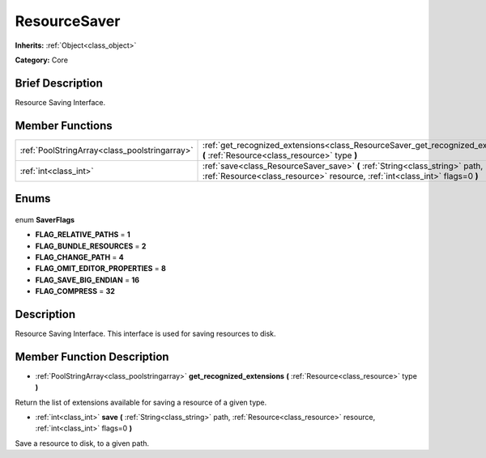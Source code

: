 .. Generated automatically by doc/tools/makerst.py in Godot's source tree.
.. DO NOT EDIT THIS FILE, but the ResourceSaver.xml source instead.
.. The source is found in doc/classes or modules/<name>/doc_classes.

.. _class_ResourceSaver:

ResourceSaver
=============

**Inherits:** :ref:`Object<class_object>`

**Category:** Core

Brief Description
-----------------

Resource Saving Interface.

Member Functions
----------------

+------------------------------------------------+-------------------------------------------------------------------------------------------------------------------------------------------------------------+
| :ref:`PoolStringArray<class_poolstringarray>`  | :ref:`get_recognized_extensions<class_ResourceSaver_get_recognized_extensions>` **(** :ref:`Resource<class_resource>` type **)**                            |
+------------------------------------------------+-------------------------------------------------------------------------------------------------------------------------------------------------------------+
| :ref:`int<class_int>`                          | :ref:`save<class_ResourceSaver_save>` **(** :ref:`String<class_string>` path, :ref:`Resource<class_resource>` resource, :ref:`int<class_int>` flags=0 **)** |
+------------------------------------------------+-------------------------------------------------------------------------------------------------------------------------------------------------------------+

Enums
-----

  .. _enum_ResourceSaver_SaverFlags:

enum **SaverFlags**

- **FLAG_RELATIVE_PATHS** = **1**
- **FLAG_BUNDLE_RESOURCES** = **2**
- **FLAG_CHANGE_PATH** = **4**
- **FLAG_OMIT_EDITOR_PROPERTIES** = **8**
- **FLAG_SAVE_BIG_ENDIAN** = **16**
- **FLAG_COMPRESS** = **32**


Description
-----------

Resource Saving Interface. This interface is used for saving resources to disk.

Member Function Description
---------------------------

.. _class_ResourceSaver_get_recognized_extensions:

- :ref:`PoolStringArray<class_poolstringarray>` **get_recognized_extensions** **(** :ref:`Resource<class_resource>` type **)**

Return the list of extensions available for saving a resource of a given type.

.. _class_ResourceSaver_save:

- :ref:`int<class_int>` **save** **(** :ref:`String<class_string>` path, :ref:`Resource<class_resource>` resource, :ref:`int<class_int>` flags=0 **)**

Save a resource to disk, to a given path.


